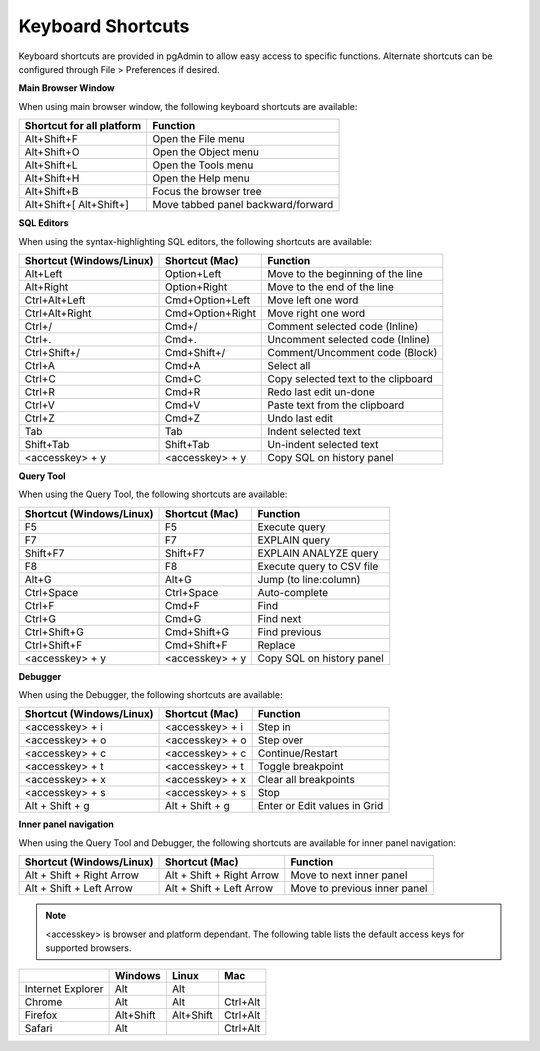 ******************
Keyboard Shortcuts
******************

Keyboard shortcuts are provided in pgAdmin to allow easy access to specific
functions. Alternate shortcuts can be configured through File > Preferences if
desired.

**Main Browser Window**

When using main browser window, the following keyboard shortcuts are available:

+---------------------------+--------------------------------------------------------+
| Shortcut for all platform | Function                                               |
+===========================+========================================================+
| Alt+Shift+F               | Open the File menu                                     |
+---------------------------+--------------------------------------------------------+
| Alt+Shift+O               | Open the Object menu                                   |
+---------------------------+--------------------------------------------------------+
| Alt+Shift+L               | Open the Tools menu                                    |
+---------------------------+--------------------------------------------------------+
| Alt+Shift+H               | Open the Help menu                                     |
+---------------------------+--------------------------------------------------------+
| Alt+Shift+B               | Focus the browser tree                                 |
+---------------------------+--------------------------------------------------------+
| Alt+Shift+[               | Move tabbed panel backward/forward                     |
| Alt+Shift+]               |                                                        |
+---------------------------+--------------------------------------------------------+


**SQL Editors**

When using the syntax-highlighting SQL editors, the following shortcuts are available:

+--------------------------+------------------+-------------------------------------+
| Shortcut (Windows/Linux) | Shortcut (Mac)   | Function                            |
+==========================+==================+=====================================+
| Alt+Left                 | Option+Left      | Move to the beginning of the line   |
+--------------------------+------------------+-------------------------------------+
| Alt+Right                | Option+Right     | Move to the end of the line         |
+--------------------------+------------------+-------------------------------------+
| Ctrl+Alt+Left            | Cmd+Option+Left  | Move left one word                  |
+--------------------------+------------------+-------------------------------------+
| Ctrl+Alt+Right           | Cmd+Option+Right | Move right one word                 |
+--------------------------+------------------+-------------------------------------+
| Ctrl+/                   | Cmd+/            | Comment selected code (Inline)      |
+--------------------------+------------------+-------------------------------------+
| Ctrl+.                   | Cmd+.            | Uncomment selected code (Inline)    |
+--------------------------+------------------+-------------------------------------+
| Ctrl+Shift+/             | Cmd+Shift+/      | Comment/Uncomment code (Block)      |
+--------------------------+------------------+-------------------------------------+
| Ctrl+A                   | Cmd+A            | Select all                          |
+--------------------------+------------------+-------------------------------------+
| Ctrl+C                   | Cmd+C            | Copy selected text to the clipboard |
+--------------------------+------------------+-------------------------------------+
| Ctrl+R                   | Cmd+R            | Redo last edit un-done              |
+--------------------------+------------------+-------------------------------------+
| Ctrl+V                   | Cmd+V            | Paste text from the clipboard       |
+--------------------------+------------------+-------------------------------------+
| Ctrl+Z                   | Cmd+Z            | Undo last edit                      |
+--------------------------+------------------+-------------------------------------+
| Tab                      | Tab              | Indent selected text                |
+--------------------------+------------------+-------------------------------------+
| Shift+Tab                | Shift+Tab        | Un-indent selected text             |
+--------------------------+------------------+-------------------------------------+
| <accesskey> + y          | <accesskey> + y  | Copy SQL on history panel           |
+--------------------------+------------------+-------------------------------------+


**Query Tool**

When using the Query Tool, the following shortcuts are available:

+--------------------------+--------------------+-----------------------------------+
| Shortcut (Windows/Linux) | Shortcut (Mac)     | Function                          |
+==========================+====================+===================================+
| F5                       | F5                 | Execute query                     |
+--------------------------+--------------------+-----------------------------------+
| F7                       | F7                 | EXPLAIN query                     |
+--------------------------+--------------------+-----------------------------------+
| Shift+F7                 | Shift+F7           | EXPLAIN ANALYZE query             |
+--------------------------+--------------------+-----------------------------------+
| F8                       | F8                 | Execute query to CSV file         |
+--------------------------+--------------------+-----------------------------------+
| Alt+G                    | Alt+G              | Jump (to line:column)             |
+--------------------------+--------------------+-----------------------------------+
| Ctrl+Space               | Ctrl+Space         | Auto-complete                     |
+--------------------------+--------------------+-----------------------------------+
| Ctrl+F                   | Cmd+F              | Find                              |
+--------------------------+--------------------+-----------------------------------+
| Ctrl+G                   | Cmd+G              | Find next                         |
+--------------------------+--------------------+-----------------------------------+
| Ctrl+Shift+G             | Cmd+Shift+G        | Find previous                     |
+--------------------------+--------------------+-----------------------------------+
| Ctrl+Shift+F             | Cmd+Shift+F        | Replace                           |
+--------------------------+--------------------+-----------------------------------+
| <accesskey> + y          | <accesskey> + y    | Copy SQL on history panel         |
+--------------------------+--------------------+-----------------------------------+


**Debugger**

When using the Debugger, the following shortcuts are available:

+--------------------------+--------------------+-----------------------------------+
| Shortcut (Windows/Linux) | Shortcut (Mac)     | Function                          |
+==========================+====================+===================================+
| <accesskey> + i          | <accesskey> + i    | Step in                           |
+--------------------------+--------------------+-----------------------------------+
| <accesskey> + o          | <accesskey> + o    | Step over                         |
+--------------------------+--------------------+-----------------------------------+
| <accesskey> + c          | <accesskey> + c    | Continue/Restart                  |
+--------------------------+--------------------+-----------------------------------+
| <accesskey> + t          | <accesskey> + t    | Toggle breakpoint                 |
+--------------------------+--------------------+-----------------------------------+
| <accesskey> + x          | <accesskey> + x    | Clear all breakpoints             |
+--------------------------+--------------------+-----------------------------------+
| <accesskey> + s          | <accesskey> + s    | Stop                              |
+--------------------------+--------------------+-----------------------------------+
| Alt + Shift + g          | Alt + Shift + g    | Enter or Edit values in Grid      |
+--------------------------+--------------------+-----------------------------------+


**Inner panel navigation**

When using the Query Tool and Debugger, the following shortcuts are available for inner panel navigation:

+--------------------------+---------------------------+------------------------------+
| Shortcut (Windows/Linux) | Shortcut (Mac)            | Function                     |
+==========================+===========================+==============================+
| Alt + Shift + Right Arrow| Alt + Shift + Right Arrow | Move to next inner panel     |
+--------------------------+---------------------------+------------------------------+
| Alt + Shift + Left Arrow | Alt + Shift + Left Arrow  | Move to previous inner panel |
+--------------------------+---------------------------+------------------------------+


.. note:: <accesskey> is browser and platform dependant. The following table lists the default access keys for supported browsers.


+-------------------+------------+------------+------------+
|                   | Windows    | Linux      | Mac        |
+===================+============+============+============+
| Internet Explorer | Alt        | Alt        |            |
+-------------------+------------+------------+------------+
| Chrome            | Alt        | Alt        | Ctrl+Alt   |
+-------------------+------------+------------+------------+
| Firefox           | Alt+Shift  | Alt+Shift  | Ctrl+Alt   |
+-------------------+------------+------------+------------+
| Safari            | Alt        |            | Ctrl+Alt   |
+-------------------+------------+------------+------------+

